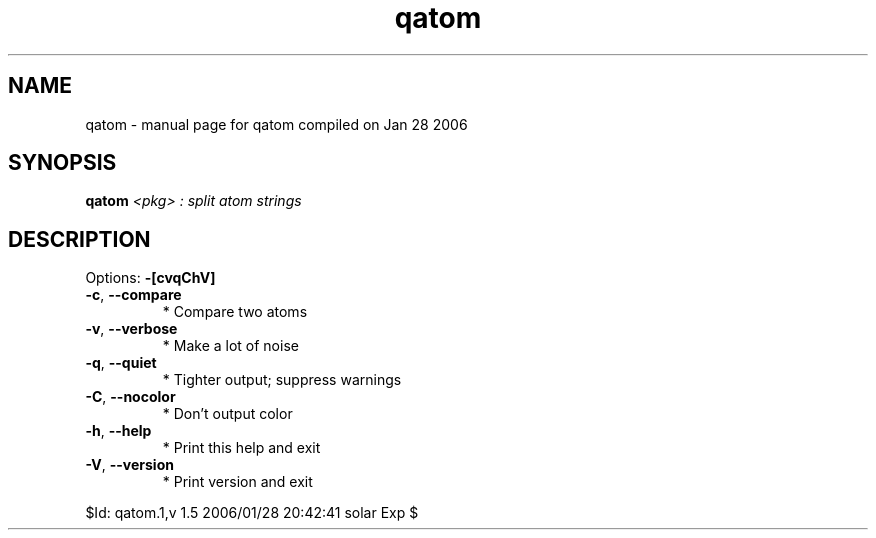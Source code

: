 .\" DO NOT MODIFY THIS FILE!  It was generated by help2man 1.35.
.TH qatom "1" "January 2006" "Gentoo Foundation" "qatom"
.SH NAME
qatom \- manual page for qatom compiled on Jan 28 2006
.SH SYNOPSIS
.B qatom
\fI<pkg> : split atom strings\fR
.SH DESCRIPTION
Options: \fB\-[cvqChV]\fR
.TP
\fB\-c\fR, \fB\-\-compare\fR
* Compare two atoms
.TP
\fB\-v\fR, \fB\-\-verbose\fR
* Make a lot of noise
.TP
\fB\-q\fR, \fB\-\-quiet\fR
* Tighter output; suppress warnings
.TP
\fB\-C\fR, \fB\-\-nocolor\fR
* Don't output color
.TP
\fB\-h\fR, \fB\-\-help\fR
* Print this help and exit
.TP
\fB\-V\fR, \fB\-\-version\fR
* Print version and exit
.PP
$Id: qatom.1,v 1.5 2006/01/28 20:42:41 solar Exp $

